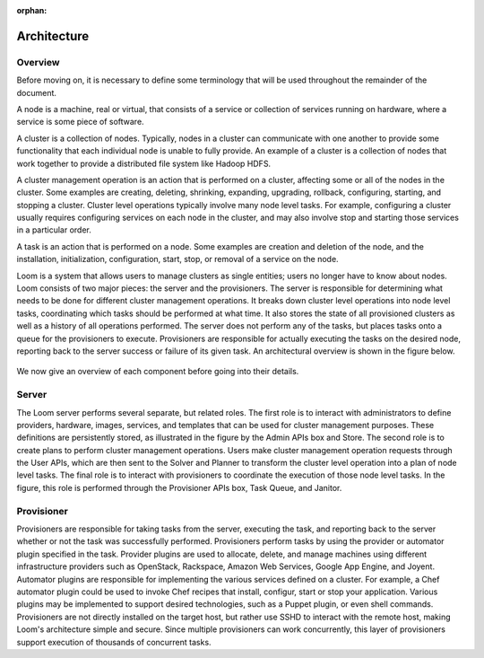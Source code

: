:orphan:
.. index::
   single: Overview
.. _index_toplevel:

============
Architecture
============

.. _architecture:

Overview
========
Before moving on, it is necessary to define some terminology that will be used throughout the remainder of the document. 

A node is a machine, real or virtual, that consists of a service or collection of services running on hardware, where
a service is some piece of software.  

A cluster is a collection of nodes.  Typically, nodes in a cluster can communicate
with one another to provide some functionality that each individual node is unable to fully provide.  An example of a cluster
is a collection of nodes that work together to provide a distributed file system like Hadoop HDFS.  

A cluster management operation is an action that is performed on a cluster, affecting some or all of the nodes in the cluster.
Some examples are creating, deleting, shrinking, expanding, upgrading, rollback, configuring, starting, and stopping a cluster. 
Cluster level operations typically involve many node level tasks. For example, configuring a cluster usually requires configuring 
services on each node in the cluster, and may also involve stop and starting those services in a particular order.

A task is an action that is performed on a node.  Some examples are creation and deletion of the node, and the installation,
initialization, configuration, start, stop, or removal of a service on the node.  

Loom is a system that allows users to manage clusters as single entities; users no longer have to know about nodes. 
Loom consists of two major pieces: the server and the provisioners.  The server is responsible for determining what needs to be 
done for different cluster management operations.  It breaks down cluster level operations into node level tasks, coordinating 
which tasks should be performed at what time.  It also stores the state of all provisioned clusters as well as a history of all
operations performed.  The server does not perform any of the tasks, but places tasks onto a queue for the provisioners to 
execute.  Provisioners are responsible for actually executing the tasks on the desired node, reporting back to the server 
success or failure of its given task.  An architectural overview is shown in the figure below. 

.. figure:: /_images/Loom-Architecture.png
    :align: center
    :alt: Loom Architecture
    :figclass: align-center

We now give an overview of each component before going into their details.

Server
======
The Loom server performs several separate, but related roles.  The first role is to interact with administrators to define providers,
hardware, images, services, and templates that can be used for cluster management purposes. These definitions are persistently 
stored, as illustrated in the figure by the Admin APIs box and Store. The second role is to create plans to perform cluster management
operations. Users make cluster management operation requests through the User APIs, which are then sent to the Solver and Planner to 
transform the cluster level operation into a plan of node level tasks.
The final role is to interact with provisioners to coordinate the execution of those node level tasks.  In the figure, this role 
is performed through the Provisioner APIs box, Task Queue, and Janitor. 

Provisioner
===========
Provisioners are responsible for taking tasks from the server, executing the task, and reporting back to the server whether or not the 
task was successfully performed. Provisioners perform tasks by using the provider or automator plugin specified in the task.  Provider plugins
are used to allocate, delete, and manage machines using different infrastructure providers such as OpenStack, Rackspace, Amazon Web Services, 
Google App Engine, and Joyent. Automator plugins are responsible for implementing the various services defined on a cluster.  For example, a 
Chef automator plugin could be used to invoke Chef recipes that install, configur, start or stop your application.  Various plugins may be 
implemented to support desired technologies, such as a Puppet plugin, or even shell commands.  
Provisioners are not directly installed on the target host, but rather use SSHD to interact with the remote host, making Loom's architecture 
simple and secure. Since multiple provisioners can work concurrently, this layer of provisioners support execution of thousands of concurrent
tasks.
